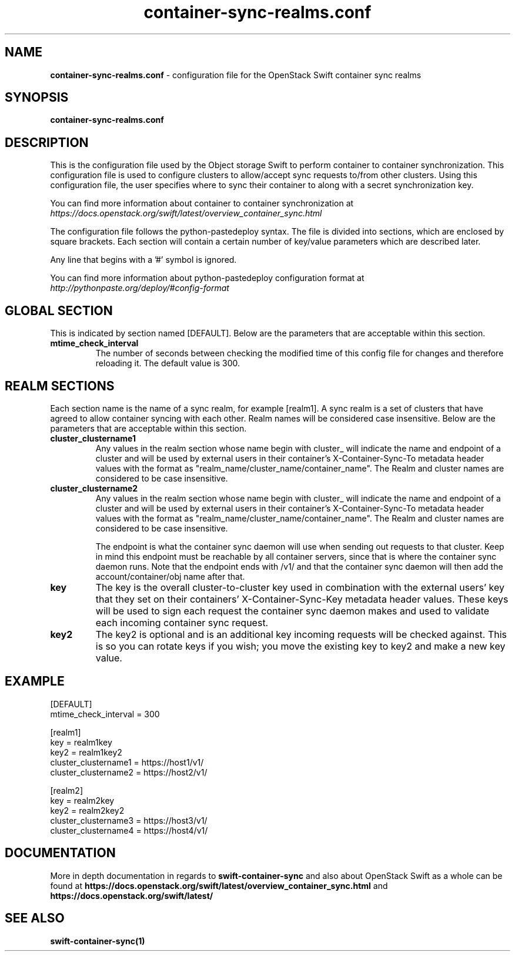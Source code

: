 .\"
.\" Author: HCLTech-SSW <hcl_ss_oss@hcl.com>
.\" Copyright (c) 2010-2017 OpenStack Foundation.
.\"
.\" Licensed under the Apache License, Version 2.0 (the "License");
.\" you may not use this file except in compliance with the License.
.\" You may obtain a copy of the License at
.\"
.\"    http://www.apache.org/licenses/LICENSE-2.0
.\"
.\" Unless required by applicable law or agreed to in writing, software
.\" distributed under the License is distributed on an "AS IS" BASIS,
.\" WITHOUT WARRANTIES OR CONDITIONS OF ANY KIND, either express or
.\" implied.
.\" See the License for the specific language governing permissions and
.\" limitations under the License.
.\"
.TH container-sync-realms.conf 5 "10/09/2017" "Linux" "OpenStack Swift"

.SH NAME
.LP
.B container-sync-realms.conf
\- configuration file for the OpenStack Swift container sync realms



.SH SYNOPSIS
.LP
.B container-sync-realms.conf



.SH DESCRIPTION
.PP
This is the configuration file used by the Object storage Swift to perform container to container
synchronization. This configuration file is used to configure clusters to allow/accept sync
requests to/from other clusters. Using this configuration file, the user specifies where
to sync their container to along with a secret synchronization key.

You can find more information about container to container synchronization at
\fIhttps://docs.openstack.org/swift/latest/overview_container_sync.html\fR

The configuration file follows the python-pastedeploy syntax. The file is divided
into sections, which are enclosed by square brackets. Each section will contain a
certain number of key/value parameters which are described later.

Any line that begins with a '#' symbol is ignored.

You can find more information about python-pastedeploy configuration format at
\fIhttp://pythonpaste.org/deploy/#config-format\fR



.SH GLOBAL SECTION
.PD 1
.RS 0
This is indicated by section named [DEFAULT]. Below are the parameters that
are acceptable within this section.

.IP "\fBmtime_check_interval\fR"
The number of seconds between checking the modified time of this config file for changes
and therefore reloading it. The default value is 300.
.RE
.PD



.SH REALM SECTIONS
.PD 1
.RS 0
Each section name is the name of a sync realm, for example [realm1].
A sync realm is a set of clusters that have agreed to allow container syncing with each other.
Realm names will be considered case insensitive. Below are the parameters that are acceptable
within this section.

.IP "\fBcluster_clustername1\fR"
Any values in the realm section whose name begin with cluster_ will indicate the name and
endpoint of a cluster and will be used by external users in their container's
X-Container-Sync-To metadata header values with the format as "realm_name/cluster_name/container_name".
The Realm and cluster names are considered to be case insensitive.
.IP "\fBcluster_clustername2\fR"
Any values in the realm section whose name begin with cluster_ will indicate the name and
endpoint of a cluster and will be used by external users in their container's
X-Container-Sync-To metadata header values with the format as "realm_name/cluster_name/container_name".
The Realm and cluster names are considered to be case insensitive.

The endpoint is what the container sync daemon will use when sending out
requests to that cluster. Keep in mind this endpoint must be reachable by all
container servers, since that is where the container sync daemon runs. Note
that the endpoint ends with /v1/ and that the container sync daemon will then
add the account/container/obj name after that.

.IP "\fBkey\fR"
The key is the overall cluster-to-cluster key used in combination with the external
users' key that they set on their containers' X-Container-Sync-Key metadata header
values. These keys will be used to sign each request the container sync daemon makes
and used to validate each incoming container sync request.
.IP "\fBkey2\fR"
The key2 is optional and is an additional key incoming requests will be checked
against. This is so you can rotate keys if you wish; you move the existing
key to key2 and make a new key value.
.RE
.PD

.SH EXAMPLE
.nf
.RS 0
[DEFAULT]
mtime_check_interval = 300


[realm1]
key = realm1key
key2 = realm1key2
cluster_clustername1 = https://host1/v1/
cluster_clustername2 = https://host2/v1/

[realm2]
key = realm2key
key2 = realm2key2
cluster_clustername3 = https://host3/v1/
cluster_clustername4 = https://host4/v1/
.RE
.fi


.SH DOCUMENTATION
.LP
More in depth documentation in regards to
.BI swift-container-sync
and also about OpenStack Swift as a whole can be found at
.BI https://docs.openstack.org/swift/latest/overview_container_sync.html
and
.BI https://docs.openstack.org/swift/latest/


.SH "SEE ALSO"
.BR swift-container-sync(1)

